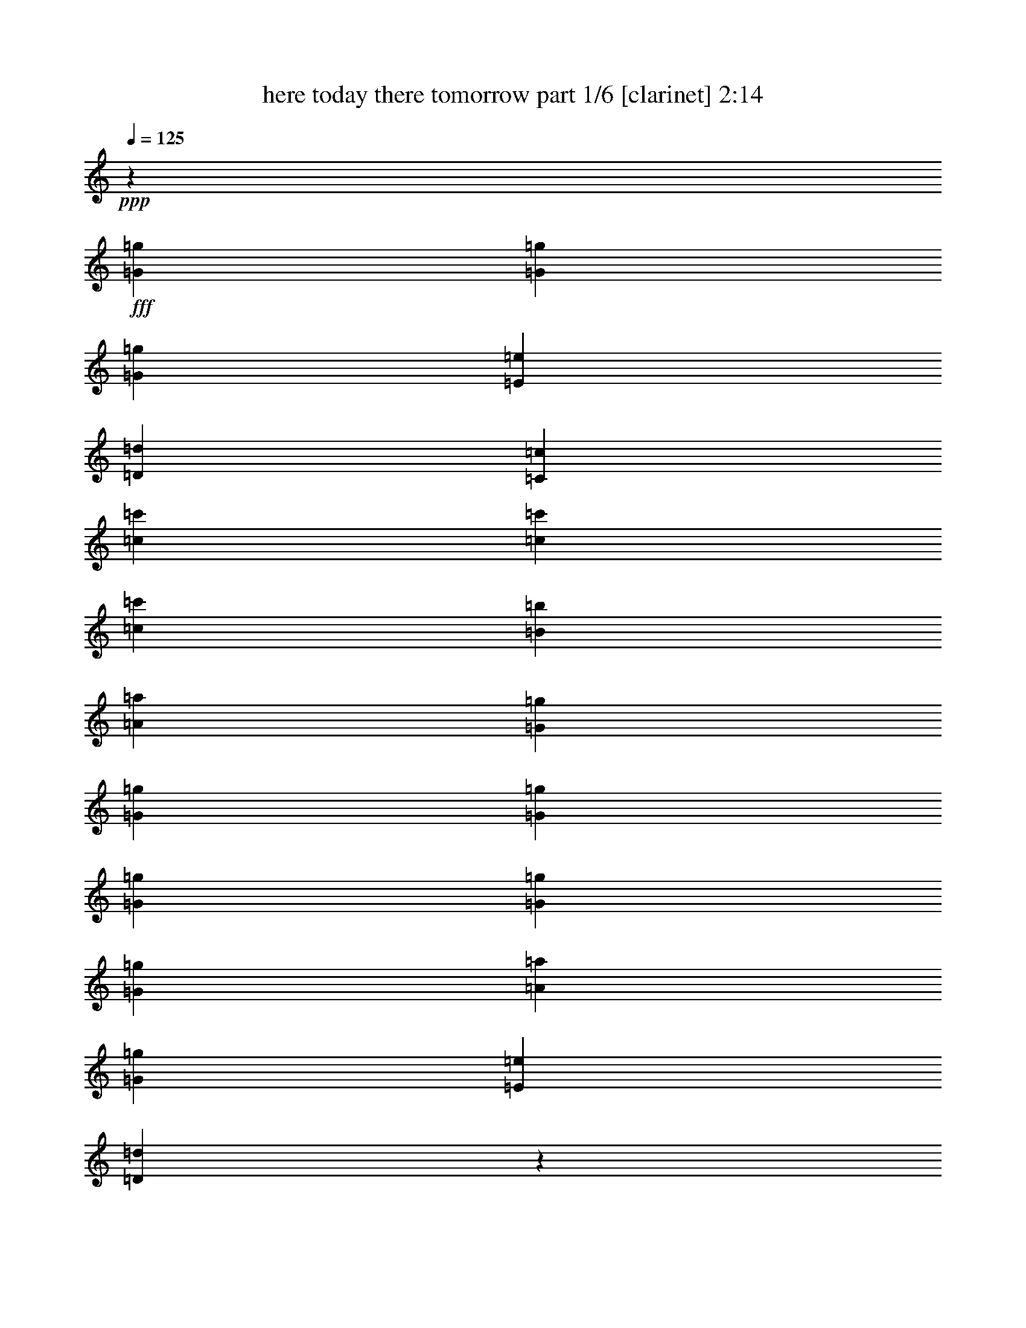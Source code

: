 % Produced with Bruzo's Transcoding Environment
% Transcribed by  Bruzo

X:1
T:  here today there tomorrow part 1/6 [clarinet] 2:14
Z: Transcribed with BruTE 64
L: 1/4
Q: 125
K: C
+ppp+
z185479/25400
+fff+
[=G2593/5080=g2593/5080]
[=G2593/5080=g2593/5080]
[=G53447/50800=g53447/50800]
[=E2593/5080=e2593/5080]
[=D13759/25400=d13759/25400]
[=C2593/2540=c2593/2540]
[=c1819/6350=c'1819/6350]
[=c7779/10160=c'7779/10160]
[=c6681/6350=c'6681/6350]
[=B2593/10160=b2593/10160]
[=A7779/10160=a7779/10160]
[=G53447/50800=g53447/50800]
[=G2593/5080=g2593/5080]
[=G13759/25400=g13759/25400]
[=G2593/2540=g2593/2540]
[=G1819/6350=g1819/6350]
[=G7779/10160=g7779/10160]
[=A6681/6350=a6681/6350]
[=G2593/10160=g2593/10160]
[=E7779/10160=e7779/10160]
[=D107387/50800=d107387/50800]
z6421/6350
[=G27517/50800=g27517/50800]
[=G2593/5080=g2593/5080]
[=G6681/6350=g6681/6350]
[=E2593/10160=e2593/10160]
[=D7779/10160=d7779/10160]
[=C53447/50800=c53447/50800]
[=c2593/5080=c'2593/5080]
[=c13759/25400=c'13759/25400]
[=c2593/2540=c'2593/2540]
[=B1819/6350=b1819/6350]
[=A7779/10160=a7779/10160]
[=G6681/6350=g6681/6350]
[=E2593/10160=e2593/10160]
[=G7779/10160=g7779/10160]
[=A53447/50800=a53447/50800]
[=G2593/10160=g2593/10160]
[=E40483/50800=e40483/50800]
[=D2593/2540=d2593/2540]
[=E1819/6350=e1819/6350]
[=D7779/10160=d7779/10160]
[=C20943/10160=c20943/10160]
z1351/1270
[=G2593/10160=g2593/10160]
[=G40483/50800=g40483/50800]
[=B2593/2540=b2593/2540]
[=B27517/50800=b27517/50800]
[=B2593/5080=b2593/5080]
[=B6681/6350=b6681/6350]
[=A2593/10160=a2593/10160]
[=B7779/10160=b7779/10160]
[=c53447/50800=c'53447/50800]
[=B2593/10160=b2593/10160]
[=A40483/50800=a40483/50800]
[=G2593/2540=g2593/2540]
[=G27517/50800=g27517/50800]
[=G2593/5080=g2593/5080]
[=B6681/6350=b6681/6350]
[=B2593/10160=b2593/10160]
[=B7779/10160=b7779/10160]
[=B53447/50800=b53447/50800]
[=A2593/5080=a2593/5080]
[=B13759/25400=b13759/25400]
[=c2593/2540=c'2593/2540]
[=B1819/6350=b1819/6350]
[=A7779/10160=a7779/10160]
[=G6681/6350=g6681/6350]
[=G2593/5080=g2593/5080]
[=G2593/5080=g2593/5080]
[=G53447/50800=g53447/50800]
[=E2593/10160=e2593/10160]
[=D40483/50800=d40483/50800]
[=C2593/2540=c2593/2540]
[=c1819/6350=c'1819/6350]
[=c7779/10160=c'7779/10160]
[=c6681/6350=c'6681/6350]
[=B2593/10160=b2593/10160]
[=A7779/10160=a7779/10160]
[=G53447/50800=g53447/50800]
[=C2593/5080=c2593/5080]
[=C13759/25400=c13759/25400]
[=A2593/2540=a2593/2540]
[=E1819/6350=e1819/6350]
[=C7779/10160=c7779/10160]
[=D6681/6350=d6681/6350]
[=E2593/10160=e2593/10160]
[=D7779/10160=d7779/10160]
[=C13333/12700=c13333/12700]
z105423/50800
[=G27517/50800=g27517/50800]
[=G2593/5080=g2593/5080]
[=G6681/6350=g6681/6350]
[=E2593/5080=e2593/5080]
[=D2593/5080=d2593/5080]
[=C53447/50800=c53447/50800]
[=c2593/10160=c'2593/10160]
[=c40483/50800=c'40483/50800]
[=c2593/2540=c'2593/2540]
[=B1819/6350=b1819/6350]
[=A7779/10160=a7779/10160]
[=G6681/6350=g6681/6350]
[=G2593/5080=g2593/5080]
[=G2593/5080=g2593/5080]
[=G53447/50800=g53447/50800]
[=G2593/10160=g2593/10160]
[=G40483/50800=g40483/50800]
[=A2593/2540=a2593/2540]
[=G1819/6350=g1819/6350]
[=E7779/10160=e7779/10160]
[=D20927/10160=d20927/10160]
z1353/1270
[=G2593/5080=g2593/5080]
[=G13759/25400=g13759/25400]
[=G2593/2540=g2593/2540]
[=E1819/6350=e1819/6350]
[=D7779/10160=d7779/10160]
[=C6681/6350=c6681/6350]
[=c2593/5080=c'2593/5080]
[=c2593/5080=c'2593/5080]
[=c53447/50800=c'53447/50800]
[=B2593/10160=b2593/10160]
[=A40483/50800=a40483/50800]
[=G2593/2540=g2593/2540]
[=E1819/6350=e1819/6350]
[=G7779/10160=g7779/10160]
[=A6681/6350=a6681/6350]
[=G2593/10160=g2593/10160]
[=E7779/10160=e7779/10160]
[=D53447/50800=d53447/50800]
[=E2593/10160=e2593/10160]
[=D40483/50800=d40483/50800]
[=C105137/50800=c105137/50800]
z26809/25400
[=G2593/10160=g2593/10160]
[=G7779/10160=g7779/10160]
[=B53447/50800=b53447/50800]
[=B2593/5080=b2593/5080]
[=B13759/25400=b13759/25400]
[=B2593/2540=b2593/2540]
[=A1819/6350=a1819/6350]
[=B7779/10160=b7779/10160]
[=c6681/6350=c'6681/6350]
[=B2593/10160=b2593/10160]
[=A7779/10160=a7779/10160]
[=G53447/50800=g53447/50800]
[=G2593/5080=g2593/5080]
[=G13759/25400=g13759/25400]
[=B2593/2540=b2593/2540]
[=B1819/6350=b1819/6350]
[=B7779/10160=b7779/10160]
[=B6681/6350=b6681/6350]
[=A2593/5080=a2593/5080]
[=B2593/5080=b2593/5080]
[=c53447/50800=c'53447/50800]
[=B2593/10160=b2593/10160]
[=A40483/50800=a40483/50800]
[=G2593/2540=g2593/2540]
[=G27517/50800=g27517/50800]
[=G2593/5080=g2593/5080]
[=G6681/6350=g6681/6350]
[=E2593/10160=e2593/10160]
[=D7779/10160=d7779/10160]
[=C53447/50800=c53447/50800]
[=c2593/10160=c'2593/10160]
[=c40483/50800=c'40483/50800]
[=c2593/2540=c'2593/2540]
[=B1819/6350=b1819/6350]
[=A7779/10160=a7779/10160]
[=G6681/6350=g6681/6350]
[=C2593/5080=c2593/5080]
[=C2593/5080=c2593/5080]
[=A53447/50800=a53447/50800]
[=E2593/10160=e2593/10160]
[=C40483/50800=c40483/50800]
[=D2593/2540=d2593/2540]
[=E1819/6350=e1819/6350]
[=D7779/10160=d7779/10160]
[=C10751/10160=c10751/10160]
z8
z8
z8
z8
z34769/10160
[=G2593/5080=g2593/5080]
[=G2593/5080=g2593/5080]
[=G6681/6350=g6681/6350]
[=E2593/5080=e2593/5080]
[=D27517/50800=d27517/50800]
[=C2593/2540=c2593/2540]
[=c2593/10160=c'2593/10160]
[=c40483/50800=c'40483/50800]
[=c53447/50800=c'53447/50800]
[=B2593/10160=b2593/10160]
[=A7779/10160=a7779/10160]
[=G6681/6350=g6681/6350]
[=G2593/5080=g2593/5080]
[=G27517/50800=g27517/50800]
[=G2593/2540=g2593/2540]
[=G2593/10160=g2593/10160]
[=G40483/50800=g40483/50800]
[=A53447/50800=a53447/50800]
[=G2593/10160=g2593/10160]
[=E7779/10160=e7779/10160]
[=D2153/1016=d2153/1016]
z10221/10160
[=G13759/25400=g13759/25400]
[=G2593/5080=g2593/5080]
[=G53447/50800=g53447/50800]
[=E2593/10160=e2593/10160]
[=D7779/10160=d7779/10160]
[=C6681/6350=c6681/6350]
[=c2593/5080=c'2593/5080]
[=c27517/50800=c'27517/50800]
[=c2593/2540=c'2593/2540]
[=B2593/10160=b2593/10160]
[=A40483/50800=a40483/50800]
[=G53447/50800=g53447/50800]
[=E2593/10160=e2593/10160]
[=G7779/10160=g7779/10160]
[=A6681/6350=a6681/6350]
[=G2593/10160=g2593/10160]
[=E20241/25400=e20241/25400]
[=D2593/2540=d2593/2540]
[=E2593/10160=e2593/10160]
[=D40483/50800=d40483/50800]
[=C104977/50800=c104977/50800]
z26889/25400
[=G2593/10160=g2593/10160]
[=G20241/25400=g20241/25400]
[=B2593/2540=b2593/2540]
[=B13759/25400=b13759/25400]
[=B2593/5080=b2593/5080]
[=B53447/50800=b53447/50800]
[=A2593/10160=a2593/10160]
[=B7779/10160=b7779/10160]
[=c6681/6350=c'6681/6350]
[=B2593/10160=b2593/10160]
[=A20241/25400=a20241/25400]
[=G2593/2540=g2593/2540]
[=G13759/25400=g13759/25400]
[=G2593/5080=g2593/5080]
[=B53447/50800=b53447/50800]
[=B2593/10160=b2593/10160]
[=B7779/10160=b7779/10160]
[=B6681/6350=b6681/6350]
[=A2593/5080=a2593/5080]
[=B27517/50800=b27517/50800]
[=c2593/2540=c'2593/2540]
[=B2593/10160=b2593/10160]
[=A40483/50800=a40483/50800]
[=G53447/50800=g53447/50800]
[=G2593/5080=g2593/5080]
[=G2593/5080=g2593/5080]
[=G6681/6350=g6681/6350]
[=E2593/10160=e2593/10160]
[=D20241/25400=d20241/25400]
[=C2593/2540=c2593/2540]
[=c2593/10160=c'2593/10160]
[=c40483/50800=c'40483/50800]
[=c53447/50800=c'53447/50800]
[=B2593/10160=b2593/10160]
[=A7779/10160=a7779/10160]
[=G6681/6350=g6681/6350]
[=C2593/5080=c2593/5080]
[=C27517/50800=c27517/50800]
[=A2593/2540=a2593/2540]
[=E2593/10160=e2593/10160]
[=C40483/50800=c40483/50800]
[=D53447/50800=d53447/50800]
[=E2593/10160=e2593/10160]
[=D7779/10160=d7779/10160]
[=C10719/10160=c10719/10160]
z2629/1270
[=G13759/25400=g13759/25400]
[=G2593/5080=g2593/5080]
[=G53447/50800=g53447/50800]
[=E2593/10160=e2593/10160]
[=D7779/10160=d7779/10160]
[=C6681/6350=c6681/6350]
[=c2593/10160=c'2593/10160]
[=c20241/25400=c'20241/25400]
[=c2593/2540=c'2593/2540]
[=B2593/10160=b2593/10160]
[=A40483/50800=a40483/50800]
[=G53447/50800=g53447/50800]
[=C2593/5080=c2593/5080]
[=C2593/5080=c2593/5080]
[=A6681/6350=a6681/6350]
[=E2593/10160=e2593/10160]
[=C20241/25400=c20241/25400]
[=D2593/2540=d2593/2540]
[=E2593/10160=e2593/10160]
[=D40483/50800=d40483/50800]
[=C54097/50800=c54097/50800]
z52329/25400
[=C2593/5080=c2593/5080]
[=C27517/50800=c27517/50800]
[=A2593/2540=a2593/2540]
[=E2593/10160=e2593/10160]
[=C40483/50800=c40483/50800]
[=D53447/50800=d53447/50800]
[=E2593/10160=e2593/10160]
[=D7779/10160=d7779/10160]
[=F42461/10160=f42461/10160]
z8
z8
z11/4

X:2
T:  here today there tomorrow part 2/6 [lute] 2:14
Z: Transcribed with BruTE 30
L: 1/4
Q: 125
K: C
+ppp+
+fff+
[=C25737/50800=G25737/50800=c25737/50800]
+ff+
[=C3583/12700=G3583/12700=c3583/12700]
[=C26151/50800=G26151/50800=c26151/50800]
[=C1593/6350=G1593/6350=c1593/6350]
[=C6593/25400=G6593/25400=c6593/25400]
[=C1679/10160=G1679/10160=c1679/10160]
[=C/8-=G/8-]
[=C25737/50800=G25737/50800=c25737/50800]
[=C2549/10160=G2549/10160=c2549/10160]
[=C523/1016=G523/1016=c523/1016]
[=C2549/10160=G2549/10160=c2549/10160]
[=C14773/50800=G14773/50800=c14773/50800]
[=C6579/25400=G6579/25400=c6579/25400]
[=C25737/50800=G25737/50800=c25737/50800]
[=C1593/6350=G1593/6350=c1593/6350]
[=C13869/25400=G13869/25400=c13869/25400]
[=C2549/10160=G2549/10160=c2549/10160]
[=C2637/10160=G2637/10160=c2637/10160]
[=C6579/25400=G6579/25400=c6579/25400]
[=C25737/50800=G25737/50800=c25737/50800]
[=C3583/12700=G3583/12700=c3583/12700]
[=C26151/50800=G26151/50800=c26151/50800]
[=C1593/6350=G1593/6350=c1593/6350]
[=C6593/25400=G6593/25400=c6593/25400]
[=C1679/10160=G1679/10160=c1679/10160]
[=C/8-=G/8-]
[=C25737/50800=G25737/50800=c25737/50800]
[=C2549/10160=G2549/10160=c2549/10160]
[=C523/1016=G523/1016=c523/1016]
[=C2549/10160=G2549/10160=c2549/10160]
[=C14773/50800=G14773/50800=c14773/50800]
[=C6579/25400=G6579/25400=c6579/25400]
[=C25737/50800=G25737/50800=c25737/50800]
[=C1593/6350=G1593/6350=c1593/6350]
[=C13869/25400=G13869/25400=c13869/25400]
[=C2549/10160=G2549/10160=c2549/10160]
[=C2637/10160=G2637/10160=c2637/10160]
[=C6579/25400=G6579/25400=c6579/25400]
[=C25737/50800=F25737/50800=A25737/50800]
[=C3583/12700=F3583/12700=A3583/12700]
[=C26151/50800=F26151/50800=A26151/50800]
[=C1593/6350=F1593/6350=A1593/6350]
[=C6593/25400=F6593/25400=A6593/25400]
[=C1679/10160=F1679/10160=A1679/10160]
[=C/8-=G/8-]
[=C25737/50800=G25737/50800=c25737/50800]
[=C2549/10160=G2549/10160=c2549/10160]
[=C523/1016=G523/1016=c523/1016]
[=C2549/10160=G2549/10160=c2549/10160]
[=C14773/50800=G14773/50800=c14773/50800]
[=C6579/25400=G6579/25400=c6579/25400]
[=C25737/50800=G25737/50800=c25737/50800]
[=C1593/6350=G1593/6350=c1593/6350]
[=C13869/25400=G13869/25400=c13869/25400]
[=C2549/10160=G2549/10160=c2549/10160]
[=C2637/10160=G2637/10160=c2637/10160]
[=C6579/25400=G6579/25400=c6579/25400]
[=E25737/50800=A25737/50800=c25737/50800]
[=E3583/12700=A3583/12700=c3583/12700]
[=E26151/50800=A26151/50800=c26151/50800]
[=E1593/6350=A1593/6350=c1593/6350]
[=E6593/25400=A6593/25400=c6593/25400]
[=E1679/10160=A1679/10160=c1679/10160]
[=D/8-=G/8-]
[=D25737/50800=G25737/50800=B25737/50800]
[=D2549/10160=G2549/10160=B2549/10160]
[=D523/1016=G523/1016=B523/1016]
[=D2549/10160=G2549/10160=B2549/10160]
[=D14773/50800=G14773/50800=B14773/50800]
[=D6579/25400=G6579/25400=B6579/25400]
[=D25737/50800=G25737/50800=B25737/50800]
[=D1593/6350=G1593/6350=B1593/6350]
[=D13869/25400=G13869/25400=B13869/25400]
[=D2549/10160=G2549/10160=B2549/10160]
[=D2637/10160=G2637/10160=B2637/10160]
[=D6579/25400=G6579/25400=B6579/25400]
[=C25737/50800=G25737/50800=c25737/50800]
[=C3583/12700=G3583/12700=c3583/12700]
[=C26151/50800=G26151/50800=c26151/50800]
[=C1593/6350=G1593/6350=c1593/6350]
[=C6593/25400=G6593/25400=c6593/25400]
[=C1679/10160=G1679/10160=c1679/10160]
[=C/8-=G/8-]
[=C25737/50800=G25737/50800=c25737/50800]
[=C2549/10160=G2549/10160=c2549/10160]
[=C523/1016=G523/1016=c523/1016]
[=C957/5080=G957/5080=c957/5080]
[=G/8-=c/8-]
[=C5799/25400=G5799/25400=c5799/25400]
[=C6579/25400=G6579/25400=c6579/25400]
[=C25737/50800=F25737/50800=A25737/50800]
[=C1593/6350=F1593/6350=A1593/6350]
[=C13869/25400=F13869/25400=A13869/25400]
[=C2549/10160=F2549/10160=A2549/10160]
[=C2637/10160=F2637/10160=A2637/10160]
[=C6579/25400=F6579/25400=A6579/25400]
[=C839/2032=G839/2032=c839/2032]
[=C/8-=G/8-]
[=C1593/6350=G1593/6350=c1593/6350]
[=C26151/50800=G26151/50800=c26151/50800]
[=C1593/6350=G1593/6350=c1593/6350]
[=C6593/25400=G6593/25400=c6593/25400]
[=C1679/10160=G1679/10160=c1679/10160]
[=E/8-=A/8-]
[=E25737/50800=A25737/50800=c25737/50800]
[=E2549/10160=A2549/10160=c2549/10160]
[=E523/1016=A523/1016=c523/1016]
[=E957/5080=A957/5080=c957/5080]
[=A/8-=c/8-]
[=E5799/25400=A5799/25400=c5799/25400]
[=E6579/25400=A6579/25400=c6579/25400]
[=D25737/50800=G25737/50800=B25737/50800]
[=D1593/6350=G1593/6350=B1593/6350]
[=D13869/25400=G13869/25400=B13869/25400]
[=D2549/10160=G2549/10160=B2549/10160]
[=D2637/10160=G2637/10160=B2637/10160]
[=D6579/25400=G6579/25400=B6579/25400]
[=C839/2032=G839/2032=c839/2032]
[=C/8-=G/8-]
[=C1593/6350=G1593/6350=c1593/6350]
[=C26151/50800=G26151/50800=c26151/50800]
[=C1593/6350=G1593/6350=c1593/6350]
[=C6593/25400=G6593/25400=c6593/25400]
[=C1679/10160=G1679/10160=c1679/10160]
[=C/8-]
[=C25737/50800=G25737/50800=c25737/50800]
[=C2549/10160=G2549/10160=c2549/10160]
[=C523/1016=G523/1016=c523/1016]
[=C957/5080=G957/5080=c957/5080]
[=G/8-=c/8-]
[=C5799/25400=G5799/25400=c5799/25400]
[=C6579/25400=G6579/25400=c6579/25400]
[=D25737/50800=G25737/50800=B25737/50800]
[=D1593/6350=G1593/6350=B1593/6350]
[=D13869/25400=G13869/25400=B13869/25400]
[=D2549/10160=G2549/10160=B2549/10160]
[=D2637/10160=G2637/10160=B2637/10160]
[=D6579/25400=G6579/25400=B6579/25400]
[=D839/2032=G839/2032=B839/2032]
[=D/8-=G/8-]
[=D1593/6350=G1593/6350=B1593/6350]
[=D26151/50800=G26151/50800=B26151/50800]
[=D1593/6350=G1593/6350=B1593/6350]
[=D6593/25400=G6593/25400=B6593/25400]
[=D1679/10160=G1679/10160=B1679/10160]
[=C/8-]
[=C25737/50800=F25737/50800=A25737/50800]
[=C2549/10160=F2549/10160=A2549/10160]
[=C523/1016=F523/1016=A523/1016]
[=C957/5080=F957/5080=A957/5080]
[=F/8-=A/8-]
[=C5799/25400=F5799/25400=A5799/25400]
[=C6579/25400=F6579/25400=A6579/25400]
[=C25737/50800=G25737/50800=c25737/50800]
[=C1593/6350=G1593/6350=c1593/6350]
[=C13869/25400=G13869/25400=c13869/25400]
[=C2549/10160=G2549/10160=c2549/10160]
[=C2637/10160=G2637/10160=c2637/10160]
[=C6579/25400=G6579/25400=c6579/25400]
[=D839/2032=G839/2032=B839/2032]
[=D/8-=G/8-]
[=D1593/6350=G1593/6350=B1593/6350]
[=D26151/50800=G26151/50800=B26151/50800]
[=D1593/6350=G1593/6350=B1593/6350]
[=D6593/25400=G6593/25400=B6593/25400]
[=D1679/10160=G1679/10160=B1679/10160]
[=D/8-]
[=D25737/50800=G25737/50800=B25737/50800]
[=D2549/10160=G2549/10160=B2549/10160]
[=D523/1016=G523/1016=B523/1016]
[=D957/5080=G957/5080=B957/5080]
[=G/8-=B/8-]
[=D5799/25400=G5799/25400=B5799/25400]
[=D6579/25400=G6579/25400=B6579/25400]
[=C25737/50800=F25737/50800=A25737/50800]
[=C1593/6350=F1593/6350=A1593/6350]
[=C13869/25400=F13869/25400=A13869/25400]
[=C2549/10160=F2549/10160=A2549/10160]
[=C2637/10160=F2637/10160=A2637/10160]
[=C6579/25400=F6579/25400=A6579/25400]
[=C839/2032=G839/2032=c839/2032]
[=C/8-=G/8-]
[=C1593/6350=G1593/6350=c1593/6350]
[=C26151/50800=G26151/50800=c26151/50800]
[=C1593/6350=G1593/6350=c1593/6350]
[=C6593/25400=G6593/25400=c6593/25400]
[=C1679/10160=G1679/10160=c1679/10160]
[=C/8-]
[=C25737/50800=G25737/50800=c25737/50800]
[=C2549/10160=G2549/10160=c2549/10160]
[=C523/1016=G523/1016=c523/1016]
[=C957/5080=G957/5080=c957/5080]
[=G/8-=c/8-]
[=C5799/25400=G5799/25400=c5799/25400]
[=C6579/25400=G6579/25400=c6579/25400]
[=C25737/50800=G25737/50800=c25737/50800]
[=C1593/6350=G1593/6350=c1593/6350]
[=C13869/25400=G13869/25400=c13869/25400]
[=C2549/10160=G2549/10160=c2549/10160]
[=C2637/10160=G2637/10160=c2637/10160]
[=C6579/25400=G6579/25400=c6579/25400]
[=C839/2032=F839/2032=A839/2032]
[=C/8-=F/8-]
[=C1593/6350=F1593/6350=A1593/6350]
[=C26151/50800=F26151/50800=A26151/50800]
[=C1593/6350=F1593/6350=A1593/6350]
[=C6593/25400=F6593/25400=A6593/25400]
[=C1679/10160=F1679/10160=A1679/10160]
[=C/8-]
[=C25737/50800=G25737/50800=c25737/50800]
[=C2549/10160=G2549/10160=c2549/10160]
[=C523/1016=G523/1016=c523/1016]
[=C957/5080=G957/5080=c957/5080]
[=G/8-=c/8-]
[=C5799/25400=G5799/25400=c5799/25400]
[=C6579/25400=G6579/25400=c6579/25400]
[=E25737/50800=A25737/50800=c25737/50800]
[=E1593/6350=A1593/6350=c1593/6350]
[=E13869/25400=A13869/25400=c13869/25400]
[=E2549/10160=A2549/10160=c2549/10160]
[=E2637/10160=A2637/10160=c2637/10160]
[=E6579/25400=A6579/25400=c6579/25400]
[=D839/2032=G839/2032=B839/2032]
[=D/8-=G/8-]
[=D1593/6350=G1593/6350=B1593/6350]
[=D26151/50800=G26151/50800=B26151/50800]
[=D1593/6350=G1593/6350=B1593/6350]
[=D6593/25400=G6593/25400=B6593/25400]
[=D1679/10160=G1679/10160=B1679/10160]
[=C/8-]
[=C25737/50800=G25737/50800=c25737/50800]
[=C2549/10160=G2549/10160=c2549/10160]
[=C523/1016=G523/1016=c523/1016]
[=C957/5080=G957/5080=c957/5080]
[=G/8-=c/8-]
[=C5799/25400=G5799/25400=c5799/25400]
[=C6579/25400=G6579/25400=c6579/25400]
[=C25737/50800=G25737/50800=c25737/50800]
[=C9569/50800=G9569/50800=c9569/50800]
[=G/8-=c/8-]
[=C24563/50800=G24563/50800=c24563/50800]
[=C2549/10160=G2549/10160=c2549/10160]
[=C2637/10160=G2637/10160=c2637/10160]
[=C505/2032=G505/2032=c505/2032]
z8
z8
z8
z8
z8
z8
z8
z8
z8
z8
z8
z8
z8
z8
z8
z8
z8
z8
z8
z8
z8
z8
z8
z8
z8
z8
z39/16

X:3
T:  here today there tomorrow part 3/6 [basson_flat] 2:14
Z: Transcribed with BruTE 40
L: 1/4
Q: 125
K: C
+ppp+
z8
z8
z8
z8
z8
z8
z8
z8
z8
z3813/1270
+fff+
[=C2593/5080=G2593/5080]
[=C14553/50800=G14553/50800]
[=C2593/5080=G2593/5080]
[=C2593/10160=G2593/10160]
[=C2593/10160=G2593/10160]
[=C2593/10160=G2593/10160]
[=C27517/50800=G27517/50800]
[=C2593/10160=G2593/10160]
[=C2593/5080=G2593/5080]
[=C2593/10160=G2593/10160]
[=C14553/50800=G14553/50800]
[=C2593/10160=G2593/10160]
[=F2593/5080=c2593/5080]
[=F2593/10160=c2593/10160]
[=F27517/50800=c27517/50800]
[=F2593/10160=c2593/10160]
[=F2593/10160=c2593/10160]
[=F2593/10160=c2593/10160]
[=C2593/5080=G2593/5080]
[=C14553/50800=G14553/50800]
[=C2593/5080=G2593/5080]
[=C2593/10160=G2593/10160]
[=C2593/10160=G2593/10160]
[=C2593/10160=G2593/10160]
[=C27517/50800=G27517/50800]
[=C2593/10160=G2593/10160]
[=C2593/5080=G2593/5080]
[=C2593/10160=G2593/10160]
[=C14553/50800=G14553/50800]
[=C2593/10160=G2593/10160]
[=A2593/5080=e2593/5080]
[=A2593/10160=e2593/10160]
[=A27517/50800=e27517/50800]
[=A2593/10160=e2593/10160]
[=A2593/10160=e2593/10160]
[=A2593/10160=e2593/10160]
[=G2593/5080=d2593/5080]
[=G14553/50800=d14553/50800]
[=G2593/5080=d2593/5080]
[=G2593/10160=d2593/10160]
[=G2593/10160=d2593/10160]
[=G2593/10160=d2593/10160]
[=G27517/50800=d27517/50800]
[=G2593/10160=d2593/10160]
[=G2593/5080=d2593/5080]
[=G2593/10160=d2593/10160]
[=G14553/50800=d14553/50800]
[=G2593/10160=d2593/10160]
[=C2593/5080=G2593/5080]
[=C2593/10160=G2593/10160]
[=C27517/50800=G27517/50800]
[=C2593/10160=G2593/10160]
[=C2593/10160=G2593/10160]
[=C2593/10160=G2593/10160]
[=C2593/5080=G2593/5080]
[=C14553/50800=G14553/50800]
[=C2593/5080=G2593/5080]
[=C2593/10160=G2593/10160]
[=C2593/10160=G2593/10160]
[=C2593/10160=G2593/10160]
[=F27517/50800=c27517/50800]
[=F2593/10160=c2593/10160]
[=F2593/5080=c2593/5080]
[=F2593/10160=c2593/10160]
[=F14553/50800=c14553/50800]
[=F2593/10160=c2593/10160]
[=C2593/5080=G2593/5080]
[=C2593/10160=G2593/10160]
[=C27517/50800=G27517/50800]
[=C2593/10160=G2593/10160]
[=C2593/10160=G2593/10160]
[=C2593/10160=G2593/10160]
[=A2593/5080=e2593/5080]
[=A14553/50800=e14553/50800]
[=A2593/5080=e2593/5080]
[=A2593/10160=e2593/10160]
[=A2593/10160=e2593/10160]
[=A2593/10160=e2593/10160]
[=G27517/50800=d27517/50800]
[=G2593/10160=d2593/10160]
[=G2593/5080=d2593/5080]
[=G2593/10160=d2593/10160]
[=G14553/50800=d14553/50800]
[=G2593/10160=d2593/10160]
[=C2593/5080=G2593/5080]
[=C2593/10160=G2593/10160]
[=C27517/50800=G27517/50800]
[=C2593/10160=G2593/10160]
[=C2593/10160=G2593/10160]
[=C2593/10160=G2593/10160]
[=C2593/5080=G2593/5080]
[=C14553/50800=G14553/50800]
[=C2593/5080=G2593/5080]
[=C2593/10160=G2593/10160]
[=C2593/10160=G2593/10160]
[=C2593/10160=G2593/10160]
[=G27517/50800=d27517/50800]
[=G2593/10160=d2593/10160]
[=G2593/5080=d2593/5080]
[=G2593/10160=d2593/10160]
[=G14553/50800=d14553/50800]
[=G2593/10160=d2593/10160]
[=G2593/5080=d2593/5080]
[=G2593/10160=d2593/10160]
[=G27517/50800=d27517/50800]
[=G2593/10160=d2593/10160=g2593/10160]
[=G2593/10160=d2593/10160]
[=G2593/10160=d2593/10160]
[=F2593/5080=c2593/5080]
[=F14553/50800=c14553/50800]
[=F2593/5080=c2593/5080]
[=F2593/10160=c2593/10160]
[=F2593/10160=c2593/10160]
[=F2593/10160=c2593/10160]
[=C27517/50800=G27517/50800]
[=C2593/10160=G2593/10160]
[=C2593/5080=G2593/5080]
[=C2593/10160=G2593/10160]
[=C14553/50800=G14553/50800]
[=C2593/10160=G2593/10160]
[=G2593/5080=d2593/5080]
[=G2593/10160=d2593/10160]
[=G27517/50800=d27517/50800]
[=G2593/10160=d2593/10160]
[=G2593/10160=d2593/10160]
[=G2593/10160=d2593/10160]
[=G2593/5080=d2593/5080]
[=G14553/50800=d14553/50800]
[=G2593/5080=d2593/5080]
[=G2593/10160=d2593/10160]
[=G2593/10160=d2593/10160]
[=G2593/10160=d2593/10160]
[=F27517/50800=c27517/50800]
[=F2593/10160=c2593/10160]
[=F2593/5080=c2593/5080]
[=F2593/10160=c2593/10160]
[=F14553/50800=c14553/50800]
[=F2593/10160=c2593/10160]
[=C2593/5080=G2593/5080]
[=C2593/10160=G2593/10160]
[=C27517/50800=G27517/50800]
[=C2593/10160=G2593/10160]
[=C2593/10160=G2593/10160]
[=C2593/10160=G2593/10160]
[=C2593/5080=G2593/5080]
[=C14553/50800=G14553/50800]
[=C2593/5080=G2593/5080]
[=C2593/10160=G2593/10160]
[=C2593/10160=G2593/10160]
[=C2593/10160=G2593/10160]
[=C27517/50800=G27517/50800]
[=C2593/10160=G2593/10160]
[=C2593/5080=G2593/5080]
[=C2593/10160=G2593/10160]
[=C14553/50800=G14553/50800]
[=C2593/10160=G2593/10160]
[=F2593/5080=c2593/5080]
[=F2593/10160=c2593/10160]
[=F27517/50800=c27517/50800]
[=F2593/10160=c2593/10160]
[=F2593/10160=c2593/10160]
[=F2593/10160=c2593/10160]
[=C2593/5080=G2593/5080]
[=C14553/50800=G14553/50800]
[=C2593/5080=G2593/5080]
[=C2593/10160=G2593/10160]
[=C2593/10160=G2593/10160]
[=C2593/10160=G2593/10160]
[=A27517/50800=e27517/50800]
[=A2593/10160=e2593/10160]
[=A2593/5080=e2593/5080]
[=A2593/10160=e2593/10160]
[=A14553/50800=e14553/50800]
[=A2593/10160=e2593/10160]
[=G2593/5080=d2593/5080]
[=G2593/10160=d2593/10160]
[=G27517/50800=d27517/50800]
[=G2593/10160=d2593/10160]
[=G2593/10160=d2593/10160]
[=G2593/10160=d2593/10160]
[=C2593/5080=G2593/5080]
[=C14553/50800=G14553/50800]
[=C2593/5080=G2593/5080]
[=C2593/10160=G2593/10160]
[=C2593/10160=G2593/10160]
[=C2593/10160=G2593/10160]
[=C27517/50800=G27517/50800]
[=C2593/10160=G2593/10160]
[=C2593/5080=G2593/5080]
[=C2593/10160=G2593/10160]
[=C14553/50800=G14553/50800]
[=C2593/10160=G2593/10160]
[=C42123/10160=G42123/10160=c42123/10160]
[=G106101/25400=d106101/25400=g106101/25400]
[=C212203/50800=G212203/50800=c212203/50800]
[=F42123/10160=c42123/10160=f42123/10160]
[=C106101/25400=G106101/25400=c106101/25400]
[=A212203/50800=e212203/50800=a212203/50800]
[=G106101/25400=d106101/25400=g106101/25400]
[=C42123/10160=G42123/10160=c42123/10160]
[=C212203/50800=G212203/50800=c212203/50800]
[=F105307/50800=c105307/50800=f105307/50800]
[=C21379/10160=G21379/10160=c21379/10160]
[=C26327/12700=G26327/12700=c26327/12700]
[=A105307/50800=e105307/50800=a105307/50800]
[=G212203/50800=d212203/50800=g212203/50800]
[=C106101/25400=G106101/25400=c106101/25400]
[=F26327/12700=c26327/12700=f26327/12700]
[=C105307/50800=G105307/50800=c105307/50800]
[=A21379/10160=e21379/10160=a21379/10160]
[=G26327/12700=d26327/12700=g26327/12700]
[=C106101/25400=G106101/25400=c106101/25400]
[=G2593/5080=d2593/5080]
[=G2593/10160=d2593/10160]
[=G2593/5080=d2593/5080]
[=G14553/50800=d14553/50800]
[=G2593/10160=d2593/10160]
[=G2593/10160=d2593/10160]
[=G2593/5080=d2593/5080]
[=G2593/10160=d2593/10160]
[=G27517/50800=d27517/50800]
[=G2593/10160=d2593/10160]
[=G2593/10160=d2593/10160]
[=G2593/10160=d2593/10160]
[=F13759/25400=c13759/25400]
[=F2593/10160=c2593/10160]
[=F2593/5080=c2593/5080]
[=F2593/10160=c2593/10160]
[=F2593/10160=c2593/10160]
[=F1819/6350=c1819/6350]
[=C2593/5080=G2593/5080]
[=C2593/10160=G2593/10160]
[=C2593/5080=G2593/5080]
[=C14553/50800=G14553/50800]
[=C2593/10160=G2593/10160]
[=C2593/10160=G2593/10160]
[=G2593/5080=d2593/5080]
[=G2593/10160=d2593/10160]
[=G27517/50800=d27517/50800]
[=G2593/10160=d2593/10160]
[=G2593/10160=d2593/10160]
[=G2593/10160=d2593/10160]
[=G13759/25400=d13759/25400]
[=G2593/10160=d2593/10160]
[=G2593/5080=d2593/5080]
[=G2593/10160=d2593/10160]
[=G2593/10160=d2593/10160]
[=G1819/6350=d1819/6350]
[=F2593/5080=c2593/5080]
[=F2593/10160=c2593/10160]
[=F2593/5080=c2593/5080]
[=F14553/50800=c14553/50800]
[=F2593/10160=c2593/10160]
[=F2593/10160=c2593/10160]
[=C2593/5080=G2593/5080]
[=C2593/10160=G2593/10160]
[=C27517/50800=G27517/50800]
[=C2593/10160=G2593/10160]
[=C2593/10160=G2593/10160]
[=C2593/10160=G2593/10160]
[=C13759/25400=G13759/25400]
[=C2593/10160=G2593/10160]
[=C2593/5080=G2593/5080]
[=C2593/10160=G2593/10160]
[=C2593/10160=G2593/10160]
[=C1819/6350=G1819/6350]
[=C2593/5080=G2593/5080]
[=C2593/10160=G2593/10160]
[=C2593/5080=G2593/5080]
[=C14553/50800=G14553/50800]
[=C2593/10160=G2593/10160]
[=C2593/10160=G2593/10160]
[=F2593/5080=c2593/5080]
[=F2593/10160=c2593/10160]
[=F27517/50800=c27517/50800]
[=F2593/10160=c2593/10160]
[=F2593/10160=c2593/10160]
[=F2593/10160=c2593/10160]
[=C13759/25400=G13759/25400]
[=C2593/10160=G2593/10160]
[=C2593/5080=G2593/5080]
[=C2593/10160=G2593/10160]
[=C2593/10160=G2593/10160]
[=C1819/6350=G1819/6350]
[=A2593/5080=e2593/5080]
[=A2593/10160=e2593/10160]
[=A2593/5080=e2593/5080]
[=A14553/50800=e14553/50800]
[=A2593/10160=e2593/10160]
[=A2593/10160=e2593/10160]
[=G2593/5080=d2593/5080]
[=G2593/10160=d2593/10160]
[=G27517/50800=d27517/50800]
[=G2593/10160=d2593/10160]
[=G2593/10160=d2593/10160]
[=G2593/10160=d2593/10160]
[=C13759/25400=G13759/25400]
[=C2593/10160=G2593/10160]
[=C2593/5080=G2593/5080]
[=C2593/10160=G2593/10160]
[=C2593/10160=G2593/10160]
[=C1819/6350=G1819/6350]
[=C2593/5080=G2593/5080]
[=C2593/10160=G2593/10160]
[=C2593/5080=G2593/5080]
[=C14553/50800=G14553/50800]
[=C2593/10160=G2593/10160]
[=C2593/10160=G2593/10160]
[=C2593/5080=G2593/5080]
[=C2593/10160=G2593/10160]
[=C27517/50800=G27517/50800]
[=C2593/10160=G2593/10160]
[=C2593/10160=G2593/10160]
[=C2593/10160=G2593/10160]
[=C13759/25400=G13759/25400]
[=C2593/10160=G2593/10160]
[=C2593/5080=G2593/5080]
[=C2593/10160=G2593/10160]
[=C2593/10160=G2593/10160]
[=C1819/6350=G1819/6350]
[=F2593/5080=c2593/5080]
[=F2593/10160=c2593/10160]
[=F2593/5080=c2593/5080]
[=F14553/50800=c14553/50800]
[=F2593/10160=c2593/10160]
[=F2593/10160=c2593/10160]
[=C2593/5080=G2593/5080]
[=C2593/10160=G2593/10160]
[=C27517/50800=G27517/50800]
[=C2593/10160=G2593/10160]
[=C2593/10160=G2593/10160]
[=C2593/10160=G2593/10160]
[=A13759/25400=e13759/25400]
[=A2593/10160=e2593/10160]
[=A2593/5080=e2593/5080]
[=A2593/10160=e2593/10160]
[=A2593/10160=e2593/10160]
[=A1819/6350=e1819/6350]
[=G2593/5080=d2593/5080]
[=G2593/10160=d2593/10160]
[=G2593/5080=d2593/5080]
[=G14553/50800=d14553/50800]
[=G2593/10160=d2593/10160]
[=G2593/10160=d2593/10160]
[=C2593/5080=G2593/5080]
[=C2593/10160=G2593/10160]
[=C27517/50800=G27517/50800]
[=C2593/10160=G2593/10160]
[=C2593/10160=G2593/10160]
[=C2593/10160=G2593/10160]
[=C13759/25400=G13759/25400]
[=C2593/10160=G2593/10160]
[=C2593/5080=G2593/5080]
[=C2593/10160=G2593/10160]
[=C2593/10160=G2593/10160]
[=C1819/6350=G1819/6350]
[=A2593/5080=e2593/5080]
[=A2593/10160=e2593/10160]
[=A2593/5080=e2593/5080]
[=A14553/50800=e14553/50800]
[=A2593/10160=e2593/10160]
[=A2593/10160=e2593/10160]
[=G2593/5080=d2593/5080]
[=G2593/10160=d2593/10160]
[=G27517/50800=d27517/50800]
[=G2593/10160=d2593/10160]
[=G2593/10160=d2593/10160]
[=G2593/10160=d2593/10160]
[=F8-=c8-=f8-]
[=F3601/10160=c3601/10160=f3601/10160]
[=C8-=G8-=c8-]
[=C165/508=G165/508=c165/508]
z25/4

X:4
T:  here today there tomorrow part 4/6 [horn] 2:14
Z: Transcribed with BruTE 100
L: 1/4
Q: 125
K: C
+ppp+
z8
z8
z8
z8
z8
z8
z8
z8
z136103/50800
+ff+
[=G,8-=C8-]
[=G,16417/50800=C16417/50800]
[=G,2593/5080=C2593/5080]
[=G,14553/50800=C14553/50800]
[=G,2593/5080=C2593/5080]
[=G,2593/10160=C2593/10160]
[=G,2593/10160=C2593/10160]
[=G,2593/10160=C2593/10160]
[=G,27517/50800=C27517/50800]
[=G,2593/10160=C2593/10160]
[=G,2593/5080=C2593/5080]
[=G,2593/10160=C2593/10160]
[=G,14553/50800=C14553/50800]
[=G,2593/10160=C2593/10160]
[=C2593/5080=F2593/5080]
[=C2593/10160=F2593/10160]
[=C27517/50800=F27517/50800]
[=C2593/10160=F2593/10160]
[=C2593/10160=F2593/10160]
[=C2593/10160=F2593/10160]
[=G,2593/5080=C2593/5080]
[=G,14553/50800=C14553/50800]
[=G,2593/5080=C2593/5080]
[=G,2593/10160=C2593/10160]
[=G,2593/10160=C2593/10160]
[=G,2593/10160=C2593/10160]
[=G,27517/50800=C27517/50800]
[=G,2593/10160=C2593/10160]
[=G,2593/5080=C2593/5080]
[=G,2593/10160=C2593/10160]
[=G,14553/50800=C14553/50800]
[=G,2593/10160=C2593/10160]
[=A,2593/5080=E2593/5080]
[=A,2593/10160=E2593/10160]
[=A,27517/50800=E27517/50800]
[=A,2593/10160=E2593/10160]
[=A,2593/10160=E2593/10160]
[=A,2593/10160=E2593/10160]
[=G,2593/5080=D2593/5080]
[=G,14553/50800=D14553/50800]
[=G,2593/5080=D2593/5080]
[=G,2593/10160=D2593/10160]
[=G,2593/10160=D2593/10160]
[=G,2593/10160=D2593/10160]
[=G,27517/50800=D27517/50800]
[=G,2593/10160=D2593/10160]
[=G,2593/5080=D2593/5080]
[=G,2593/10160=D2593/10160]
[=G,14553/50800=D14553/50800]
[=G,2593/10160=D2593/10160]
[=G,2593/5080=C2593/5080]
[=G,2593/10160=C2593/10160]
[=G,27517/50800=C27517/50800]
[=G,2593/10160=C2593/10160]
[=G,2593/10160=C2593/10160]
[=G,2593/10160=C2593/10160]
[=G,2593/5080=C2593/5080]
[=G,14553/50800=C14553/50800]
[=G,2593/5080=C2593/5080]
[=G,2593/10160=C2593/10160]
[=G,2593/10160=C2593/10160]
[=G,2593/10160=C2593/10160]
[=C27517/50800=F27517/50800]
[=C2593/10160=F2593/10160]
[=C2593/5080=F2593/5080]
[=C2593/10160=F2593/10160]
[=C14553/50800=F14553/50800]
[=C2593/10160=F2593/10160]
[=G,2593/5080=C2593/5080]
[=G,2593/10160=C2593/10160]
[=G,27517/50800=C27517/50800]
[=G,2593/10160=C2593/10160]
[=G,2593/10160=C2593/10160]
[=G,2593/10160=C2593/10160]
[=A,2593/5080=E2593/5080]
[=A,14553/50800=E14553/50800]
[=A,2593/5080=E2593/5080]
[=A,2593/10160=E2593/10160]
[=A,2593/10160=E2593/10160]
[=A,2593/10160=E2593/10160]
[=G,27517/50800=D27517/50800]
[=G,2593/10160=D2593/10160]
[=G,2593/5080=D2593/5080]
[=G,2593/10160=D2593/10160]
[=G,14553/50800=D14553/50800]
[=G,2593/10160=D2593/10160]
[=G,2593/5080=C2593/5080]
[=G,2593/10160=C2593/10160]
[=G,27517/50800=C27517/50800]
[=G,2593/10160=C2593/10160]
[=G,2593/10160=C2593/10160]
[=G,2593/10160=C2593/10160]
[=G,2593/5080=C2593/5080]
[=G,14553/50800=C14553/50800]
[=G,2593/5080=C2593/5080]
[=G,2593/10160=C2593/10160]
[=G,2593/10160=C2593/10160]
[=G,2593/10160=C2593/10160]
[=G,27517/50800=D27517/50800]
[=G,2593/10160=D2593/10160]
[=G,2593/5080=D2593/5080]
[=G,2593/10160=D2593/10160]
[=G,14553/50800=D14553/50800]
[=G,2593/10160=D2593/10160]
[=G,2593/5080=D2593/5080]
[=G,2593/10160=D2593/10160]
[=G,27517/50800=D27517/50800]
[=G,2593/10160=D2593/10160]
[=G,2593/10160=D2593/10160]
[=G,2593/10160=D2593/10160]
[=C2593/5080=F2593/5080]
[=C14553/50800=F14553/50800]
[=C2593/5080=F2593/5080]
[=C2593/10160=F2593/10160]
[=C2593/10160=F2593/10160]
[=C2593/10160=F2593/10160]
[=G,27517/50800=C27517/50800]
[=G,2593/10160=C2593/10160]
[=G,2593/5080=C2593/5080]
[=G,2593/10160=C2593/10160]
[=G,14553/50800=C14553/50800]
[=G,2593/10160=C2593/10160]
[=G,2593/5080=D2593/5080]
[=G,2593/10160=D2593/10160]
[=G,27517/50800=D27517/50800]
[=G,2593/10160=D2593/10160]
[=G,2593/10160=D2593/10160]
[=G,2593/10160=D2593/10160]
[=G,2593/5080=D2593/5080]
[=G,14553/50800=D14553/50800]
[=G,2593/5080=D2593/5080]
[=G,2593/10160=D2593/10160]
[=G,2593/10160=D2593/10160]
[=G,2593/10160=D2593/10160]
[=C27517/50800=F27517/50800]
[=C2593/10160=F2593/10160]
[=C2593/5080=F2593/5080]
[=C2593/10160=F2593/10160]
[=C14553/50800=F14553/50800]
[=C2593/10160=F2593/10160]
[=G,2593/5080=C2593/5080]
[=G,2593/10160=C2593/10160]
[=G,27517/50800=C27517/50800]
[=G,2593/10160=C2593/10160]
[=G,2593/10160=C2593/10160]
[=G,2593/10160=C2593/10160]
[=G,2593/5080=C2593/5080]
[=G,14553/50800=C14553/50800]
[=G,2593/5080=C2593/5080]
[=G,2593/10160=C2593/10160]
[=G,2593/10160=C2593/10160]
[=G,2593/10160=C2593/10160]
[=G,27517/50800=C27517/50800]
[=G,2593/10160=C2593/10160]
[=G,2593/5080=C2593/5080]
[=G,2593/10160=C2593/10160]
[=G,14553/50800=C14553/50800]
[=G,2593/10160=C2593/10160]
[=C2593/5080=F2593/5080]
[=C2593/10160=F2593/10160]
[=C27517/50800=F27517/50800]
[=C2593/10160=F2593/10160]
[=C2593/10160=F2593/10160]
[=C2593/10160=F2593/10160]
[=G,2593/5080=C2593/5080]
[=G,14553/50800=C14553/50800]
[=G,2593/5080=C2593/5080]
[=G,2593/10160=C2593/10160]
[=G,2593/10160=C2593/10160]
[=G,2593/10160=C2593/10160]
[=A,27517/50800=E27517/50800]
[=A,2593/10160=E2593/10160]
[=A,2593/5080=E2593/5080]
[=A,2593/10160=E2593/10160]
[=A,14553/50800=E14553/50800]
[=A,2593/10160=E2593/10160]
[=G,2593/5080=D2593/5080]
[=G,2593/10160=D2593/10160]
[=G,27517/50800=D27517/50800]
[=G,2593/10160=D2593/10160]
[=G,2593/10160=D2593/10160]
[=G,2593/10160=D2593/10160]
[=G,2593/5080=C2593/5080]
[=G,14553/50800=C14553/50800]
[=G,2593/5080=C2593/5080]
[=G,2593/10160=C2593/10160]
[=G,2593/10160=C2593/10160]
[=G,2593/10160=C2593/10160]
[=G,27517/50800=C27517/50800]
[=G,2593/10160=C2593/10160]
[=G,2593/5080=C2593/5080]
[=G,2593/10160=C2593/10160]
[=G,14553/50800=C14553/50800]
[=G,2593/10160=C2593/10160]
[=C31751/10160]
[=E2593/2540]
[=D106101/25400]
[=C31751/10160]
[=G,6681/6350]
[=A,31751/10160]
[=A,2593/2540]
[=G,31751/10160]
[=G,53447/50800]
[=A,26327/12700]
[=G,53447/50800]
[=E6681/6350]
[=G,31751/10160]
[=E53447/50800]
[=C42067/10160]
z8
z8
z8
z8
z2765/2032
[=G,2593/5080=D2593/5080]
[=G,2593/10160=D2593/10160]
[=G,2593/5080=D2593/5080]
[=G,14553/50800=D14553/50800]
[=G,2593/10160=D2593/10160]
[=G,2593/10160=D2593/10160]
[=G,2593/5080=D2593/5080]
[=G,2593/10160=D2593/10160]
[=G,27517/50800=D27517/50800]
[=G,2593/10160=D2593/10160]
[=G,2593/10160=D2593/10160]
[=G,2593/10160=D2593/10160]
[=C13759/25400=F13759/25400]
[=C2593/10160=F2593/10160]
[=C2593/5080=F2593/5080]
[=C2593/10160=F2593/10160]
[=C2593/10160=F2593/10160]
[=C1819/6350=F1819/6350]
[=G,2593/5080=C2593/5080]
[=G,2593/10160=C2593/10160]
[=G,2593/5080=C2593/5080]
[=G,14553/50800=C14553/50800]
[=G,2593/10160=C2593/10160]
[=G,2593/10160=C2593/10160]
[=G,2593/5080=D2593/5080]
[=G,2593/10160=D2593/10160]
[=G,27517/50800=D27517/50800]
[=G,2593/10160=D2593/10160]
[=G,2593/10160=D2593/10160]
[=G,2593/10160=D2593/10160]
[=G,13759/25400=D13759/25400]
[=G,2593/10160=D2593/10160]
[=G,2593/5080=D2593/5080]
[=G,2593/10160=D2593/10160]
[=G,2593/10160=D2593/10160]
[=G,1819/6350=D1819/6350]
[=C2593/5080=F2593/5080]
[=C2593/10160=F2593/10160]
[=C2593/5080=F2593/5080]
[=C14553/50800=F14553/50800]
[=C2593/10160=F2593/10160]
[=C2593/10160=F2593/10160]
[=G,2593/5080=C2593/5080]
[=G,2593/10160=C2593/10160]
[=G,27517/50800=C27517/50800]
[=G,2593/10160=C2593/10160]
[=G,2593/10160=C2593/10160]
[=G,2593/10160=C2593/10160]
[=G,13759/25400=C13759/25400]
[=G,2593/10160=C2593/10160]
[=G,2593/5080=C2593/5080]
[=G,2593/10160=C2593/10160]
[=G,2593/10160=C2593/10160]
[=G,1819/6350=C1819/6350]
[=G,2593/5080=C2593/5080]
[=G,2593/10160=C2593/10160]
[=G,2593/5080=C2593/5080]
[=G,14553/50800=C14553/50800]
[=G,2593/10160=C2593/10160]
[=G,2593/10160=C2593/10160]
[=C2593/5080=F2593/5080]
[=C2593/10160=F2593/10160]
[=C27517/50800=F27517/50800]
[=C2593/10160=F2593/10160]
[=C2593/10160=F2593/10160]
[=C2593/10160=F2593/10160]
[=G,13759/25400=C13759/25400]
[=G,2593/10160=C2593/10160]
[=G,2593/5080=C2593/5080]
[=G,2593/10160=C2593/10160]
[=G,2593/10160=C2593/10160]
[=G,1819/6350=C1819/6350]
[=A,2593/5080=E2593/5080]
[=A,2593/10160=E2593/10160]
[=A,2593/5080=E2593/5080]
[=A,14553/50800=E14553/50800]
[=A,2593/10160=E2593/10160]
[=A,2593/10160=E2593/10160]
[=G,2593/5080=D2593/5080]
[=G,2593/10160=D2593/10160]
[=G,27517/50800=D27517/50800]
[=G,2593/10160=D2593/10160]
[=G,2593/10160=D2593/10160]
[=G,2593/10160=D2593/10160]
[=G,13759/25400=C13759/25400]
[=G,2593/10160=C2593/10160]
[=G,2593/5080=C2593/5080]
[=G,2593/10160=C2593/10160]
[=G,2593/10160=C2593/10160]
[=G,1819/6350=C1819/6350]
[=G,2593/5080=C2593/5080]
[=G,2593/10160=C2593/10160]
[=G,2593/5080=C2593/5080]
[=G,14553/50800=C14553/50800]
[=G,2593/10160=C2593/10160]
[=G,2593/10160=C2593/10160]
[=G,2593/5080=C2593/5080]
[=G,2593/10160=C2593/10160]
[=G,27517/50800=C27517/50800]
[=G,2593/10160=C2593/10160]
[=G,2593/10160=C2593/10160]
[=G,2593/10160=C2593/10160]
[=G,13759/25400=C13759/25400]
[=G,2593/10160=C2593/10160]
[=G,2593/5080=C2593/5080]
[=G,2593/10160=C2593/10160]
[=G,2593/10160=C2593/10160]
[=G,1819/6350=C1819/6350]
[=C2593/5080=F2593/5080]
[=C2593/10160=F2593/10160]
[=C2593/5080=F2593/5080]
[=C14553/50800=F14553/50800]
[=C2593/10160=F2593/10160]
[=C2593/10160=F2593/10160]
[=G,2593/5080=C2593/5080]
[=G,2593/10160=C2593/10160]
[=G,27517/50800=C27517/50800]
[=G,2593/10160=C2593/10160]
[=G,2593/10160=C2593/10160]
[=G,2593/10160=C2593/10160]
[=A,13759/25400=E13759/25400]
[=A,2593/10160=E2593/10160]
[=A,2593/5080=E2593/5080]
[=A,2593/10160=E2593/10160]
[=A,2593/10160=E2593/10160]
[=A,1819/6350=E1819/6350]
[=G,2593/5080=D2593/5080]
[=G,2593/10160=D2593/10160]
[=G,2593/5080=D2593/5080]
[=G,14553/50800=D14553/50800]
[=G,2593/10160=D2593/10160]
[=G,2593/10160=D2593/10160]
[=G,2593/5080=C2593/5080]
[=G,2593/10160=C2593/10160]
[=G,27517/50800=C27517/50800]
[=G,2593/10160=C2593/10160]
[=G,2593/10160=C2593/10160]
[=G,2593/10160=C2593/10160]
[=G,13759/25400=C13759/25400]
[=G,2593/10160=C2593/10160]
[=G,2593/5080=C2593/5080]
[=G,2593/10160=C2593/10160]
[=G,2593/10160=C2593/10160]
[=G,1819/6350=C1819/6350]
[=A,2593/5080=E2593/5080]
[=A,2593/10160=E2593/10160]
[=A,2593/5080=E2593/5080]
[=A,14553/50800=E14553/50800]
[=A,2593/10160=E2593/10160]
[=A,2593/10160=E2593/10160]
[=G,2593/5080=D2593/5080]
[=G,2593/10160=D2593/10160]
[=G,27517/50800=D27517/50800]
[=G,2593/10160=D2593/10160]
[=G,2593/10160=D2593/10160]
[=G,2593/10160=D2593/10160]
[=C8-=F8-]
[=C3601/10160=F3601/10160]
[=G,8-=C8-]
[=G,165/508=C165/508]
z25/4

X:5
T:  here today there tomorrow part 5/6 [theorbo] 2:14
Z: Transcribed with BruTE 64
L: 1/4
Q: 125
K: C
+ppp+
z8
z8
z8
z8
z8
z8
z8
z8
z8
z3813/1270
+ff+
[=C2593/5080]
+fff+
[=C14553/50800]
[=C2593/5080]
[=C2593/10160]
[=C2593/10160]
[=C2593/10160]
[=C27517/50800]
[=C2593/10160]
[=C2593/5080]
[=C2593/10160]
[=C14553/50800]
[=C2593/10160]
[=F2593/5080]
[=F2593/10160]
[=F27517/50800]
[=F2593/10160]
[=F2593/10160]
[=F2593/10160]
[=C2593/5080]
[=C14553/50800]
[=C2593/5080]
[=C2593/10160]
[=C2593/10160]
[=C2593/10160]
[=C27517/50800]
[=C2593/10160]
[=C2593/5080]
[=C2593/10160]
[=C14553/50800]
[=C2593/10160]
[=A,2593/5080]
[=A,2593/10160]
[=A,27517/50800]
[=A,2593/10160]
[=A,2593/10160]
[=A,2593/10160]
[=G2593/5080]
[=G14553/50800]
[=G2593/5080]
[=G2593/10160]
[=G2593/10160]
[=G2593/10160]
[=G27517/50800]
[=G2593/10160]
[=G2593/5080]
[=G2593/10160]
[=G14553/50800]
[=G2593/10160]
[=C2593/5080]
[=C2593/10160]
[=C27517/50800]
[=C2593/10160]
[=C2593/10160]
[=C2593/10160]
[=C2593/5080]
[=C14553/50800]
[=C2593/5080]
[=C2593/10160]
[=C2593/10160]
[=C2593/10160]
[=F27517/50800]
[=F2593/10160]
[=F2593/5080]
[=F2593/10160]
[=F14553/50800]
[=F2593/10160]
[=C2593/5080]
[=C2593/10160]
[=C27517/50800]
[=C2593/10160]
[=C2593/10160]
[=C2593/10160]
[=A,2593/5080]
[=A,14553/50800]
[=A,2593/5080]
[=A,2593/10160]
[=A,2593/10160]
[=A,2593/10160]
[=G27517/50800]
[=G2593/10160]
[=G2593/5080]
[=G2593/10160]
[=G14553/50800]
[=G2593/10160]
[=C2593/5080]
[=C2593/10160]
[=C27517/50800]
[=C2593/10160]
[=C2593/10160]
[=C2593/10160]
[=C2593/5080]
[=C14553/50800]
[=C2593/5080]
[=C2593/10160]
[=C2593/10160]
[=C2593/10160]
[=G27517/50800]
[=G2593/10160]
[=G2593/5080]
[=G2593/10160]
[=G14553/50800]
[=G2593/10160]
[=G2593/5080]
[=G2593/10160]
[=G27517/50800]
[=G2593/10160]
[=G2593/10160]
[=G2593/10160]
[=F2593/5080]
[=F14553/50800]
[=F2593/5080]
[=F2593/10160]
[=F2593/10160]
[=F2593/10160]
[=C27517/50800]
[=C2593/10160]
[=C2593/5080]
[=C2593/10160]
[=C14553/50800]
[=C2593/10160]
[=G2593/5080]
[=G2593/10160]
[=G27517/50800]
[=G2593/10160]
[=G2593/10160]
[=G2593/10160]
[=G2593/5080]
[=G14553/50800]
[=G2593/5080]
[=G2593/10160]
[=G2593/10160]
[=G2593/10160]
[=F27517/50800]
[=F2593/10160]
[=F2593/5080]
[=F2593/10160]
[=F14553/50800]
[=F2593/10160]
[=C2593/5080]
[=C2593/10160]
[=C27517/50800]
[=C2593/10160]
[=C2593/10160]
[=C2593/10160]
[=C2593/5080]
[=C14553/50800]
[=C2593/5080]
[=C2593/10160]
[=C2593/10160]
[=C2593/10160]
[=C27517/50800]
[=C2593/10160]
[=C2593/5080]
[=C2593/10160]
[=C14553/50800]
[=C2593/10160]
[=F2593/5080]
[=F2593/10160]
[=F27517/50800]
[=F2593/10160]
[=F2593/10160]
[=F2593/10160]
[=C2593/5080]
[=C14553/50800]
[=C2593/5080]
[=C2593/10160]
[=C2593/10160]
[=C2593/10160]
[=A,27517/50800]
[=A,2593/10160]
[=A,2593/5080]
[=A,2593/10160]
[=A,14553/50800]
[=A,2593/10160]
[=G2593/5080]
[=G2593/10160]
[=G27517/50800]
[=G2593/10160]
[=G2593/10160]
[=G2593/10160]
[=C2593/5080]
[=C14553/50800]
[=C2593/5080]
[=C2593/10160]
[=C2593/10160]
[=C2593/10160]
[=C27517/50800]
[=C2593/10160]
[=C2593/5080]
[=C2593/10160]
[=C14553/50800]
[=C2593/10160]
[=C2593/5080]
[=C2593/10160]
[=C27517/50800]
[=C2593/10160]
[=C2593/10160]
[=C2593/10160]
[=C2593/5080]
[=C14553/50800]
[=C2593/5080]
[=C2593/10160]
[=C2593/10160]
[=C2593/10160]
[=G27517/50800]
[=G2593/10160]
[=G2593/5080]
[=G2593/10160]
[=G14553/50800]
[=G2593/10160]
[=G2593/5080]
[=G2593/10160]
[=G27517/50800]
[=G2593/10160]
[=G2593/10160]
[=G2593/10160]
[=C2593/5080]
[=C14553/50800]
[=C2593/5080]
[=C2593/10160]
[=C2593/10160]
[=C2593/10160]
[=C27517/50800]
[=C2593/10160]
[=C2593/5080]
[=C2593/10160]
[=C14553/50800]
[=C2593/10160]
[=F2593/5080]
[=F2593/10160]
[=F27517/50800]
[=F2593/10160]
[=F2593/10160]
[=F2593/10160]
[=F2593/5080]
[=F14553/50800]
[=F2593/5080]
[=F2593/10160]
[=F2593/10160]
[=F2593/10160]
[=C27517/50800]
[=C2593/10160]
[=C2593/5080]
[=C2593/10160]
[=C14553/50800]
[=C2593/10160]
[=C2593/5080]
[=C2593/10160]
[=C27517/50800]
[=C2593/10160]
[=C2593/10160]
[=C2593/10160]
[=A,2593/5080]
[=A,14553/50800]
[=A,2593/5080]
[=A,2593/10160]
[=A,2593/10160]
[=A,2593/10160]
[=A,27517/50800]
[=A,2593/10160]
[=A,2593/5080]
[=A,14553/50800]
[=A,2593/10160]
[=A,2593/10160]
[=G2593/5080]
[=G2593/10160]
[=G27517/50800]
[=G2593/10160]
[=G2593/10160]
[=G2593/10160]
[=G13759/25400]
[=G2593/10160]
[=G2593/5080]
[=G2593/10160]
[=G2593/10160]
[=G1819/6350]
[=C2593/5080]
[=C2593/10160]
[=C2593/5080]
[=C14553/50800]
[=C2593/10160]
[=C2593/10160]
[=C2593/5080]
[=C2593/10160]
[=C27517/50800]
[=C2593/10160]
[=C2593/10160]
[=C2593/10160]
[=C21379/10160]
[=C26327/12700]
[=F105307/50800]
[=C21379/10160]
[=C26327/12700]
[=A,105307/50800]
[=G21379/10160]
[=G26327/12700]
[=C105307/50800]
[=C21379/10160]
[=F26327/12700]
[=C105307/50800]
[=A,21379/10160]
[=G26327/12700]
[=C105307/50800]
[=C21379/10160]
[=G2593/5080]
[=G2593/10160]
[=G2593/5080]
[=G14553/50800]
[=G2593/10160]
[=G2593/10160]
[=G2593/5080]
[=G2593/10160]
[=G27517/50800]
[=G2593/10160]
[=G2593/10160]
[=G2593/10160]
[=F13759/25400]
[=F2593/10160]
[=F2593/5080]
[=F2593/10160]
[=F2593/10160]
[=F1819/6350]
[=C2593/5080]
[=C2593/10160]
[=C2593/5080]
[=C14553/50800]
[=C2593/10160]
[=C2593/10160]
[=G2593/5080]
[=G2593/10160]
[=G27517/50800]
[=G2593/10160]
[=G2593/10160]
[=G2593/10160]
[=G13759/25400]
[=G2593/10160]
[=G2593/5080]
[=G2593/10160]
[=G2593/10160]
[=G1819/6350]
[=F2593/5080]
[=F2593/10160]
[=F2593/5080]
[=F14553/50800]
[=F2593/10160]
[=F2593/10160]
[=C2593/5080]
[=C2593/10160]
[=C27517/50800]
[=C2593/10160]
[=C2593/10160]
[=C2593/10160]
[=C13759/25400]
[=C2593/10160]
[=C2593/5080]
[=C2593/10160]
[=C2593/10160]
[=C1819/6350]
[=C2593/5080]
[=C2593/10160]
[=C2593/5080]
[=C14553/50800]
[=C2593/10160]
[=C2593/10160]
[=F2593/5080]
[=F2593/10160]
[=F27517/50800]
[=F2593/10160]
[=F2593/10160]
[=F2593/10160]
[=C13759/25400]
[=C2593/10160]
[=C2593/5080]
[=C2593/10160]
[=C2593/10160]
[=C1819/6350]
[=A,2593/5080]
[=A,2593/10160]
[=A,2593/5080]
[=A,14553/50800]
[=A,2593/10160]
[=A,2593/10160]
[=G2593/5080]
[=G2593/10160]
[=G27517/50800]
[=G2593/10160]
[=G2593/10160]
[=G2593/10160]
[=C13759/25400]
[=C2593/10160]
[=C2593/5080]
[=C2593/10160]
[=C2593/10160]
[=C1819/6350]
[=C2593/5080]
[=C2593/10160]
[=C2593/5080]
[=C14553/50800]
[=C2593/10160]
[=C2593/10160]
[=C2593/5080]
[=C2593/10160]
[=C27517/50800]
[=C2593/10160]
[=C2593/10160]
[=C2593/10160]
[=C13759/25400]
[=C2593/10160]
[=C2593/5080]
[=C2593/10160]
[=C2593/10160]
[=C1819/6350]
[=F2593/5080]
[=F2593/10160]
[=F2593/5080]
[=F14553/50800]
[=F2593/10160]
[=F2593/10160]
[=C2593/5080]
[=C2593/10160]
[=C27517/50800]
[=C2593/10160]
[=C2593/10160]
[=C2593/10160]
[=A,13759/25400]
[=A,2593/10160]
[=A,2593/5080]
[=A,2593/10160]
[=A,2593/10160]
[=A,1819/6350]
[=G2593/5080]
[=G2593/10160]
[=G2593/5080]
[=G14553/50800]
[=G2593/10160]
[=G2593/10160]
[=C2593/5080]
[=C2593/10160]
[=C27517/50800]
[=C2593/10160]
[=C2593/10160]
[=C2593/10160]
[=C13759/25400]
[=C2593/10160]
[=C2593/5080]
[=C2593/10160]
[=C2593/10160]
[=C1819/6350]
[=A,2593/5080]
[=A,2593/10160]
[=A,2593/5080]
[=A,14553/50800]
[=A,2593/10160]
[=A,2593/10160]
[=G2593/5080]
[=G2593/10160]
[=G27517/50800]
[=G2593/10160]
[=G2593/10160]
[=G2593/10160]
[=F8-]
[=F3601/10160]
[=C8-]
[=C165/508]
z25/4

X:6
T:  here today there tomorrow part 6/6 [drums] 2:14
Z: Transcribed with BruTE 64
L: 1/4
Q: 125
K: C
+ppp+
z2593/5080
+mf+
[=B5609/10160]
z25403/50800
[=B25397/50800]
z561/1016
[=B1037/2032]
z5187/10160
[=B701/1270]
z1588/3175
[=B1587/3175]
z5611/10160
[=B324/635]
z1297/2540
[=B5607/10160]
z25413/50800
[=B25387/50800]
z1403/2540
[=B5183/10160]
z5189/10160
[=B2803/5080]
z12709/25400
[=B12691/25400]
z5613/10160
[=B2591/5080]
z519/1016
[=B1121/2032]
z25423/50800
[=B25377/50800]
z2807/5080
[=B5181/10160]
z5191/10160
[=B1401/2540]
z6357/12700
[=B6343/12700]
z1123/2032
[=B259/508]
z649/1270
[=B5603/10160]
z25433/50800
[=B25367/50800]
z351/635
[=B5179/10160]
z5193/10160
[=B2801/5080]
z12719/25400
[=B12681/25400]
z5617/10160
[=B2589/5080]
z2597/5080
[=B5601/10160]
z25443/50800
[=B25357/50800]
z2809/5080
[=B5177/10160]
z1039/2032
[=B70/127]
z3181/6350
[=B3169/6350]
z5619/10160
[=B647/1270]
z1299/2540
[=B5599/10160]
z25453/50800
[=B25347/50800]
z281/508
[=B1035/2032]
z5197/10160
[=B2799/5080]
z12729/25400
[=B12671/25400]
z5621/10160
[=B2587/5080]
z2599/5080
[=B5597/10160]
z25463/50800
[=B25337/50800]
z2811/5080
[=B5173/10160]
z5199/10160
[=B1399/2540]
z6367/12700
[=B6333/12700]
z5623/10160
[=B1293/2540]
z65/127
[=B1119/2032]
z25473/50800
[=B25327/50800]
z703/1270
[=B5171/10160]
z5201/10160
[=B2797/5080]
z12739/25400
[=B12661/25400]
z1125/2032
[=B517/1016]
z2601/5080
[=B5593/10160]
z25483/50800
[=B25317/50800]
z2813/5080
[=B5169/10160]
z5203/10160
[=B699/1270]
z1593/3175
[=B1582/3175]
z5627/10160
[=B323/635]
z1301/2540
[=B5591/10160]
z25493/50800
[=B25307/50800]
z1407/2540
[=B5167/10160]
z1041/2032
[=B559/1016]
z12749/25400
[=B12651/25400]
z5629/10160
[=B2583/5080]
z2603/5080
[=B5589/10160]
z25503/50800
[=B25297/50800]
z563/1016
[=B1033/2032]
z41/80
[=B11/20]
z6377/12700
[=B6323/12700]
z5631/10160
[=B1291/2540]
z651/1270
[=B5587/10160]
z25513/50800
[=B25287/50800]
z352/635
[=B5163/10160]
z5209/10160
[=B2793/5080]
z12759/25400
[=B12641/25400]
z5633/10160
[=B2593/5080]
+f+
[=A2593/5080^A2593/5080=B2593/5080]
+fff+
[=E14553/50800=B14553/50800]
+f+
[^A2593/10160]
+mf+
[=B2593/10160]
+f+
[^A2593/10160]
+fff+
[=E2593/5080=B2593/5080]
+f+
[^A27517/50800=B27517/50800]
+fff+
[=E2593/10160=B2593/10160]
+f+
[^A2593/10160]
+mf+
[=B2593/10160]
+f+
[^A2593/10160]
+fff+
[=E13759/25400=B13759/25400]
+f+
[^A2593/5080=B2593/5080]
+fff+
[=E2593/10160=B2593/10160]
+f+
[^A2593/10160]
+mf+
[=B1819/6350]
+f+
[^A2593/10160]
+fff+
[=E2593/5080=B2593/5080]
+f+
[^A2593/5080=B2593/5080]
+fff+
[=E14553/50800=B14553/50800]
+f+
[^A2593/10160]
+mf+
[=B2593/10160]
+f+
[^A2593/10160]
+fff+
[=E2593/5080=B2593/5080]
+f+
[^A27517/50800=B27517/50800]
+fff+
[=E2593/10160=B2593/10160]
+f+
[^A2593/10160]
+mf+
[=B2593/10160]
+f+
[^A2593/10160]
+fff+
[=E13759/25400=B13759/25400]
+f+
[^A2593/5080=B2593/5080]
+fff+
[=E2593/10160=B2593/10160]
+f+
[^A2593/10160]
+mf+
[=B1819/6350]
+f+
[^A2593/10160]
+fff+
[=E2593/5080=B2593/5080]
+f+
[^A2593/5080=B2593/5080]
+fff+
[=E14553/50800=B14553/50800]
+f+
[^A2593/10160]
+mf+
[=B2593/10160]
+f+
[^A2593/10160]
+fff+
[=E2593/5080=B2593/5080]
+f+
[^A27517/50800=B27517/50800]
+fff+
[=E2593/10160=B2593/10160]
+f+
[^A2593/10160]
+mf+
[=B2593/10160]
+f+
[^A2593/10160]
+fff+
[=E13759/25400=B13759/25400]
+f+
[^A2593/5080=B2593/5080]
+fff+
[=E2593/10160=B2593/10160]
+f+
[^A2593/10160]
+mf+
[=B1819/6350]
+f+
[^A2593/10160]
+fff+
[=E2593/5080=B2593/5080]
+f+
[^A2593/5080=B2593/5080]
+fff+
[=E14553/50800=B14553/50800]
+f+
[^A2593/10160]
+mf+
[=B2593/10160]
+f+
[^A2593/10160]
+fff+
[=E2593/5080=B2593/5080]
+f+
[^A27517/50800=B27517/50800]
+fff+
[=E2593/10160=B2593/10160]
+f+
[^A2593/10160]
+mf+
[=B2593/10160]
+f+
[^A2593/10160]
+fff+
[=E13759/25400=B13759/25400]
+f+
[^A2593/5080=B2593/5080]
+fff+
[=E2593/10160=B2593/10160]
+f+
[^A2593/10160]
+mf+
[=B1819/6350]
+f+
[^A2593/10160]
+fff+
[=E2593/5080=B2593/5080]
+f+
[^A2593/5080=B2593/5080]
+fff+
[=E14553/50800=B14553/50800]
+f+
[^A2593/10160]
+mf+
[=B2593/10160]
+f+
[^A2593/10160]
+fff+
[=E2593/5080=B2593/5080]
+f+
[^A27517/50800=B27517/50800]
+fff+
[=E2593/10160=B2593/10160]
+f+
[^A2593/10160]
+mf+
[=B2593/10160]
+f+
[^A2593/10160]
+fff+
[=E13759/25400=B13759/25400]
+f+
[^A2593/5080=B2593/5080]
+fff+
[=E2593/10160=B2593/10160]
+f+
[^A2593/10160]
+mf+
[=B1819/6350]
+f+
[^A2593/10160]
+fff+
[=E2593/10160=B2593/10160]
[=E2593/10160]
[=G,2593/10160]
[=G,2593/10160]
+mf+
[^d14553/50800]
[^d2593/10160]
+ff+
[=B,2593/10160]
[=B,2593/10160]
+f+
[=a2593/10160]
[=a2593/10160]
[=A27517/50800^A27517/50800]
+fff+
[=E2593/10160=B2593/10160]
+f+
[^A2593/10160]
+mf+
[=B2593/10160]
+f+
[^A2593/10160]
+fff+
[=E13759/25400=B13759/25400]
+f+
[^A2593/5080=B2593/5080]
+fff+
[=E2593/10160=B2593/10160]
+f+
[^A2593/10160]
+mf+
[=B1819/6350]
+f+
[^A2593/10160]
+fff+
[=E2593/5080=B2593/5080]
+f+
[^A2593/5080=B2593/5080]
+fff+
[=E14553/50800=B14553/50800]
+f+
[^A2593/10160]
+mf+
[=B2593/10160]
+f+
[^A2593/10160]
+fff+
[=E2593/5080=B2593/5080]
+f+
[^A27517/50800=B27517/50800]
+fff+
[=E2593/10160=B2593/10160]
+f+
[^A2593/10160]
+mf+
[=B2593/10160]
+f+
[^A2593/10160]
+fff+
[=E13759/25400=B13759/25400]
+f+
[^A2593/5080=B2593/5080]
+fff+
[=E2593/10160=B2593/10160]
+f+
[^A2593/10160]
+mf+
[=B1819/6350]
+f+
[^A2593/10160]
+fff+
[=E2593/5080=B2593/5080]
+f+
[^A2593/5080=B2593/5080]
+fff+
[=E14553/50800=B14553/50800]
+f+
[^A2593/10160]
+mf+
[=B2593/10160]
+f+
[^A2593/10160]
+fff+
[=E2593/5080=B2593/5080]
+f+
[^A27517/50800=B27517/50800]
+fff+
[=E2593/10160=B2593/10160]
+f+
[^A2593/10160]
+mf+
[=B2593/10160]
+f+
[^A2593/10160]
+fff+
[=E13759/25400=B13759/25400]
[=G,2593/10160]
[=G,2593/10160]
+mf+
[^d2593/10160]
[^d2593/10160]
+ff+
[=B,1819/6350]
[=B,2593/10160]
+f+
[=a2593/10160]
[=a2593/10160]
[=A2593/5080^A2593/5080]
+fff+
[=E14553/50800=B14553/50800]
+f+
[^A2593/10160]
+mf+
[=B2593/10160]
+f+
[^A2593/10160]
+fff+
[=E2593/5080=B2593/5080]
+f+
[^A27517/50800=B27517/50800]
+fff+
[=E2593/10160=B2593/10160]
+f+
[^A2593/10160]
+mf+
[=B2593/10160]
+f+
[^A2593/10160]
+fff+
[=E13759/25400=B13759/25400]
+f+
[^A2593/5080=B2593/5080]
+fff+
[=E2593/10160=B2593/10160]
+f+
[^A2593/10160]
+mf+
[=B1819/6350]
+f+
[^A2593/10160]
+fff+
[=E2593/5080=B2593/5080]
+f+
[^A2593/5080=B2593/5080]
+fff+
[=E14553/50800=B14553/50800]
+f+
[^A2593/10160]
+mf+
[=B2593/10160]
+f+
[^A2593/10160]
+fff+
[=E2593/5080=B2593/5080]
+f+
[^A27517/50800=B27517/50800]
+fff+
[=E2593/10160=B2593/10160]
+f+
[^A2593/10160]
+mf+
[=B2593/10160]
+f+
[^A2593/10160]
+fff+
[=E13759/25400=B13759/25400]
+f+
[^A2593/5080=B2593/5080]
+fff+
[=E2593/10160=B2593/10160]
+f+
[^A2593/10160]
+mf+
[=B1819/6350]
+f+
[^A2593/10160]
+fff+
[=E2593/5080=B2593/5080]
+f+
[^A2593/5080=B2593/5080]
+fff+
[=E14553/50800=B14553/50800]
+f+
[^A2593/10160]
+mf+
[=B2593/10160]
+f+
[^A2593/10160]
+fff+
[=E2593/5080=B2593/5080]
[=G,1819/6350]
[=G,2593/10160]
+mf+
[^d2593/10160]
[^d2593/10160]
+ff+
[=B,2593/10160]
[=B,2593/10160]
+f+
[=a14553/50800]
[=a2593/10160]
[^A2593/5080=B2593/5080]
+fff+
[=E2593/10160=B2593/10160]
+f+
[^A2593/10160]
+mf+
[=B1819/6350]
+f+
[^A2593/10160]
+fff+
[=E2593/5080=B2593/5080]
+f+
[^A2593/5080=B2593/5080]
+fff+
[=E14553/50800=B14553/50800]
+f+
[^A2593/10160]
+mf+
[=B2593/10160]
+f+
[^A2593/10160]
+fff+
[=E2593/5080=B2593/5080]
+f+
[^A27517/50800=B27517/50800]
+fff+
[=E2593/10160=B2593/10160]
+f+
[^A2593/10160]
+mf+
[=B2593/10160]
+f+
[^A2593/10160]
+fff+
[=E13759/25400=B13759/25400]
+f+
[^A2593/5080=B2593/5080]
+fff+
[=E2593/10160=B2593/10160]
+f+
[^A2593/10160]
+mf+
[=B1819/6350]
+f+
[^A2593/10160]
+fff+
[=E2593/5080=B2593/5080]
+f+
[^A2593/5080=B2593/5080]
+fff+
[=E14553/50800=B14553/50800]
+f+
[^A2593/10160]
+mf+
[=B2593/10160]
+f+
[^A2593/10160]
+fff+
[=E2593/5080=B2593/5080]
+f+
[^A27517/50800=B27517/50800]
+fff+
[=E2593/10160=B2593/10160]
+f+
[^A2593/10160]
+mf+
[=B2593/10160]
+f+
[^A2593/10160]
+fff+
[=E13759/25400=B13759/25400]
+f+
[^A2593/5080=B2593/5080]
+fff+
[=E2593/10160=B2593/10160]
+f+
[^A2593/10160]
+mf+
[=B1819/6350]
+f+
[^A2593/10160]
+fff+
[=E2593/5080=B2593/5080]
+f+
[^A2593/5080=B2593/5080]
+fff+
[=E14553/50800=B14553/50800]
+f+
[^A2593/10160]
+mf+
[=B2593/10160]
+f+
[^A2593/10160]
+fff+
[=E2593/5080=B2593/5080]
+f+
[^A27517/50800=B27517/50800]
+fff+
[=E2593/10160=B2593/10160]
+f+
[^A2593/10160]
+mf+
[=B2593/10160]
+f+
[^A2593/10160]
+fff+
[=E13759/25400=B13759/25400]
+f+
[^A2593/5080=B2593/5080]
+fff+
[=E2593/10160=B2593/10160]
+f+
[^A2593/10160]
+mf+
[=B1819/6350]
+f+
[^A2593/10160]
+fff+
[=E2593/5080=B2593/5080]
+f+
[^A2593/5080=B2593/5080]
+fff+
[=E14553/50800=B14553/50800]
+f+
[^A2593/10160]
+mf+
[=B2593/10160]
+f+
[^A2593/10160]
+fff+
[=E2593/5080=B2593/5080]
+f+
[^A27517/50800=B27517/50800]
+fff+
[=E2593/10160=B2593/10160]
+f+
[^A2593/10160]
+mf+
[=B2593/10160]
+f+
[^A14553/50800]
+fff+
[=E2593/5080=B2593/5080]
+f+
[^A2593/5080=B2593/5080]
+fff+
[=E2593/10160=B2593/10160]
+f+
[^A1819/6350]
+mf+
[=B2593/10160]
+f+
[^A2593/10160]
+fff+
[=E2593/5080=B2593/5080]
+f+
[^A13759/25400=B13759/25400]
+fff+
[=E2593/10160=B2593/10160]
+f+
[^A2593/10160]
+mf+
[=B2593/10160]
+f+
[^A2593/10160]
+fff+
[=E27517/50800=B27517/50800]
+f+
[^A2593/5080=B2593/5080]
+fff+
[=E2593/10160=B2593/10160]
+f+
[^A2593/10160]
+mf+
[=B2593/10160]
+f+
[^A14553/50800]
+fff+
[=E2593/5080=B2593/5080]
+f+
[^A2593/5080=B2593/5080]
+fff+
[=E2593/10160=B2593/10160]
+f+
[^A1819/6350]
+mf+
[=B2593/10160]
+f+
[^A2593/10160]
+fff+
[=E2593/5080=B2593/5080]
+f+
[=A13759/25400]
[^A26177/50800]
z25683/50800
[^A7073/12700]
z5031/10160
[^A5129/10160]
z27803/50800
[^A6543/12700]
z3211/6350
[^A28287/50800]
z629/1270
[^A641/1270]
z1738/3175
[^A26167/50800]
z25693/50800
[^A14141/25400]
z5033/10160
[^A5127/10160]
z219/400
[^A103/200]
z12849/25400
[^A28277/50800]
z2517/5080
[^A2563/5080]
z13909/25400
[^A26157/50800]
z25703/50800
[^A1767/3175]
z1007/2032
[^A1025/2032]
z27823/50800
[^A3269/6350]
z6427/12700
[^A28267/50800]
z1259/2540
[^A1281/2540]
z6957/12700
[^A26147/50800]
z25713/50800
[^A14131/25400]
z5037/10160
[^A5123/10160]
z27833/50800
[^A13071/25400]
z12859/25400
[^A28257/50800]
z2519/5080
[^A2561/5080]
z13919/25400
[^A26137/50800]
z25723/50800
[^A7063/12700]
z5039/10160
[^A5121/10160]
z27843/50800
[^A2593/5080]
+fff+
[=E2593/10160]
[=E2593/10160]
[=E2593/10160]
[=E1819/6350]
[=E2593/10160]
[=E2593/10160]
[=E2593/10160]
[=E2593/10160]
[=E2593/10160]
[=E14553/50800]
[=E2593/10160]
[=E2593/10160]
[=E2593/10160]
[=E2593/10160]
[=E2593/10160]
[=E1819/6350]
+f+
[=A2593/5080^A2593/5080]
+fff+
[=E2593/10160=B2593/10160]
+f+
[^A2593/10160]
+mf+
[=B2593/10160]
+f+
[^A14553/50800]
+fff+
[=E2593/5080=B2593/5080]
+f+
[^A2593/5080=B2593/5080]
+fff+
[=E2593/10160=B2593/10160]
+f+
[^A1819/6350]
+mf+
[=B2593/10160]
+f+
[^A2593/10160]
+fff+
[=E2593/5080=B2593/5080]
+f+
[^A13759/25400=B13759/25400]
+fff+
[=E2593/10160=B2593/10160]
+f+
[^A2593/10160]
+mf+
[=B2593/10160]
+f+
[^A2593/10160]
+fff+
[=E27517/50800=B27517/50800]
+f+
[^A2593/5080=B2593/5080]
+fff+
[=E2593/10160=B2593/10160]
+f+
[^A2593/10160]
+mf+
[=B2593/10160]
+f+
[^A14553/50800]
+fff+
[=E2593/5080=B2593/5080]
+f+
[^A2593/5080=B2593/5080]
+fff+
[=E2593/10160=B2593/10160]
+f+
[^A1819/6350]
+mf+
[=B2593/10160]
+f+
[^A2593/10160]
+fff+
[=E2593/5080=B2593/5080]
+f+
[^A13759/25400=B13759/25400]
+fff+
[=E2593/10160=B2593/10160]
+f+
[^A2593/10160]
+mf+
[=B2593/10160]
+f+
[^A2593/10160]
+fff+
[=E27517/50800=B27517/50800]
+f+
[^A2593/5080=B2593/5080]
+fff+
[=E2593/10160=B2593/10160]
+f+
[^A2593/10160]
+mf+
[=B2593/10160]
+f+
[^A14553/50800]
+fff+
[=E2593/5080=B2593/5080]
[=G,2593/10160]
[=G,2593/10160]
+mf+
[^d2593/10160]
[^d1819/6350]
+ff+
[=B,2593/10160]
[=B,2593/10160]
+f+
[=a2593/10160]
[=a2593/10160]
[=A13759/25400^A13759/25400]
+fff+
[=E2593/10160=B2593/10160]
+f+
[^A2593/10160]
+mf+
[=B2593/10160]
+f+
[^A2593/10160]
+fff+
[=E27517/50800=B27517/50800]
+f+
[^A2593/5080=B2593/5080]
+fff+
[=E2593/10160=B2593/10160]
+f+
[^A2593/10160]
+mf+
[=B2593/10160]
+f+
[^A14553/50800]
+fff+
[=E2593/5080=B2593/5080]
+f+
[^A2593/5080=B2593/5080]
+fff+
[=E2593/10160=B2593/10160]
+f+
[^A1819/6350]
+mf+
[=B2593/10160]
+f+
[^A2593/10160]
+fff+
[=E2593/5080=B2593/5080]
+f+
[^A13759/25400=B13759/25400]
+fff+
[=E2593/10160=B2593/10160]
+f+
[^A2593/10160]
+mf+
[=B2593/10160]
+f+
[^A2593/10160]
+fff+
[=E27517/50800=B27517/50800]
+f+
[^A2593/5080=B2593/5080]
+fff+
[=E2593/10160=B2593/10160]
+f+
[^A2593/10160]
+mf+
[=B2593/10160]
+f+
[^A14553/50800]
+fff+
[=E2593/5080=B2593/5080]
+f+
[^A2593/5080=B2593/5080]
+fff+
[=E2593/10160=B2593/10160]
+f+
[^A1819/6350]
+mf+
[=B2593/10160]
+f+
[^A2593/10160]
+fff+
[=E2593/5080=B2593/5080]
+f+
[^A13759/25400=B13759/25400]
+fff+
[=E2593/10160=B2593/10160]
+f+
[^A2593/10160]
+mf+
[=B2593/10160]
+f+
[^A2593/10160]
+fff+
[=E27517/50800=B27517/50800]
[=G,2593/10160]
[=G,2593/10160]
+mf+
[^d2593/10160]
[^d2593/10160]
+ff+
[=B,2593/10160]
[=B,14553/50800]
+f+
[=a2593/10160]
[=a2593/10160]
[=A2593/5080^A2593/5080]
+fff+
[=E2593/10160=B2593/10160]
+f+
[^A1819/6350]
+mf+
[=B2593/10160]
+f+
[^A2593/10160]
+fff+
[=E2593/5080=B2593/5080]
+f+
[^A13759/25400=B13759/25400]
+fff+
[=E2593/10160=B2593/10160]
+f+
[^A2593/10160]
+mf+
[=B2593/10160]
+f+
[^A2593/10160]
+fff+
[=E27517/50800=B27517/50800]
+f+
[^A2593/5080=B2593/5080]
+fff+
[=E2593/10160=B2593/10160]
+f+
[^A2593/10160]
+mf+
[=B2593/10160]
+f+
[^A14553/50800]
+fff+
[=E2593/5080=B2593/5080]
+f+
[^A2593/5080=B2593/5080]
+fff+
[=E2593/10160=B2593/10160]
+f+
[^A1819/6350]
+mf+
[=B2593/10160]
+f+
[^A2593/10160]
+fff+
[=E2593/5080=B2593/5080]
+f+
[^A13759/25400=B13759/25400]
+fff+
[=E2593/10160=B2593/10160]
+f+
[^A2593/10160]
+mf+
[=B2593/10160]
+f+
[^A2593/10160]
+fff+
[=E27517/50800=B27517/50800]
+f+
[^A2593/5080=B2593/5080]
+fff+
[=E2593/10160=B2593/10160]
+f+
[^A2593/10160]
+mf+
[=B2593/10160]
+f+
[^A14553/50800]
+fff+
[=E2593/5080=B2593/5080]
+f+
[^A2593/5080=B2593/5080]
+fff+
[=E2593/10160=B2593/10160]
+f+
[^A1819/6350]
+mf+
[=B2593/10160]
+f+
[^A2593/10160]
+fff+
[=E2593/5080=B2593/5080]
[=G,2593/10160]
[=G,14553/50800]
+mf+
[^d2593/10160]
[^d2593/10160]
+ff+
[=B,2593/10160]
[=B,2593/10160]
+f+
[=a2593/10160]
[=a1819/6350]
[^A2593/5080=B2593/5080]
+fff+
[=E2593/10160=B2593/10160]
+f+
[^A2593/10160]
+mf+
[=B2593/10160]
+f+
[^A14553/50800]
+fff+
[=E2593/5080=B2593/5080]
+f+
[^A2593/5080=B2593/5080]
+fff+
[=E2593/10160=B2593/10160]
+f+
[^A1819/6350]
+mf+
[=B2593/10160]
+f+
[^A2593/10160]
+fff+
[=E2593/5080=B2593/5080]
+f+
[=c2593/10160]
[=c14553/50800]
[=c2593/10160]
[=c2593/10160]
[=c2593/10160]
[=c2593/10160]
[=c2593/10160]
[=c1819/6350]
[=c2593/10160]
[=c2593/10160]
[=c2593/10160]
[=c2593/10160]
[=c2593/10160]
[=c14553/50800]
[=c2593/10160]
[=c2593/10160]
[=A14041/10160^d14041/10160]
+ff+
[=B,14041/10160]
+f+
[=a4487/3175]
[=A4775/1016]
z8
z15/8
